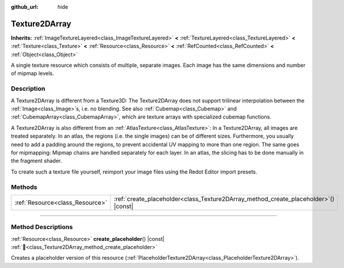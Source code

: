 :github_url: hide

.. DO NOT EDIT THIS FILE!!!
.. Generated automatically from Redot engine sources.
.. Generator: https://github.com/Redot-Engine/redot-engine/tree/master/doc/tools/make_rst.py.
.. XML source: https://github.com/Redot-Engine/redot-engine/tree/master/doc/classes/Texture2DArray.xml.

.. _class_Texture2DArray:

Texture2DArray
==============

**Inherits:** :ref:`ImageTextureLayered<class_ImageTextureLayered>` **<** :ref:`TextureLayered<class_TextureLayered>` **<** :ref:`Texture<class_Texture>` **<** :ref:`Resource<class_Resource>` **<** :ref:`RefCounted<class_RefCounted>` **<** :ref:`Object<class_Object>`

A single texture resource which consists of multiple, separate images. Each image has the same dimensions and number of mipmap levels.

.. rst-class:: classref-introduction-group

Description
-----------

A Texture2DArray is different from a Texture3D: The Texture2DArray does not support trilinear interpolation between the :ref:`Image<class_Image>`\ s, i.e. no blending. See also :ref:`Cubemap<class_Cubemap>` and :ref:`CubemapArray<class_CubemapArray>`, which are texture arrays with specialized cubemap functions.

A Texture2DArray is also different from an :ref:`AtlasTexture<class_AtlasTexture>`: In a Texture2DArray, all images are treated separately. In an atlas, the regions (i.e. the single images) can be of different sizes. Furthermore, you usually need to add a padding around the regions, to prevent accidental UV mapping to more than one region. The same goes for mipmapping: Mipmap chains are handled separately for each layer. In an atlas, the slicing has to be done manually in the fragment shader.

To create such a texture file yourself, reimport your image files using the Redot Editor import presets.

.. rst-class:: classref-reftable-group

Methods
-------

.. table::
   :widths: auto

   +---------------------------------+-----------------------------------------------------------------------------------------+
   | :ref:`Resource<class_Resource>` | :ref:`create_placeholder<class_Texture2DArray_method_create_placeholder>`\ (\ ) |const| |
   +---------------------------------+-----------------------------------------------------------------------------------------+

.. rst-class:: classref-section-separator

----

.. rst-class:: classref-descriptions-group

Method Descriptions
-------------------

.. _class_Texture2DArray_method_create_placeholder:

.. rst-class:: classref-method

:ref:`Resource<class_Resource>` **create_placeholder**\ (\ ) |const| :ref:`🔗<class_Texture2DArray_method_create_placeholder>`

Creates a placeholder version of this resource (:ref:`PlaceholderTexture2DArray<class_PlaceholderTexture2DArray>`).

.. |virtual| replace:: :abbr:`virtual (This method should typically be overridden by the user to have any effect.)`
.. |const| replace:: :abbr:`const (This method has no side effects. It doesn't modify any of the instance's member variables.)`
.. |vararg| replace:: :abbr:`vararg (This method accepts any number of arguments after the ones described here.)`
.. |constructor| replace:: :abbr:`constructor (This method is used to construct a type.)`
.. |static| replace:: :abbr:`static (This method doesn't need an instance to be called, so it can be called directly using the class name.)`
.. |operator| replace:: :abbr:`operator (This method describes a valid operator to use with this type as left-hand operand.)`
.. |bitfield| replace:: :abbr:`BitField (This value is an integer composed as a bitmask of the following flags.)`
.. |void| replace:: :abbr:`void (No return value.)`
